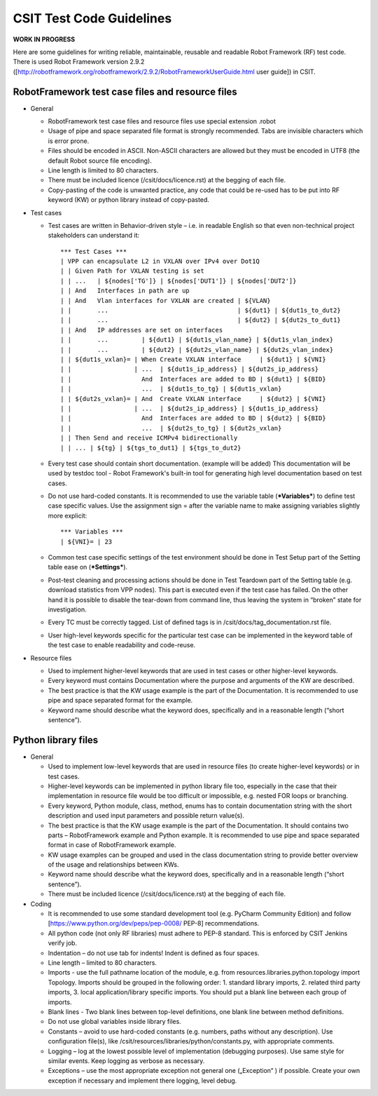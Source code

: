 CSIT Test Code Guidelines
^^^^^^^^^^^^^^^^^^^^^^^^^

**WORK IN PROGRESS**

Here are some guidelines for writing reliable, maintainable, reusable and readable
Robot Framework (RF) test code. There is used Robot Framework version 2.9.2
([http://robotframework.org/robotframework/2.9.2/RobotFrameworkUserGuide.html user guide])
in CSIT.

RobotFramework test case files and resource files
~~~~~~~~~~~~~~~~~~~~~~~~~~~~~~~~~~~~~~~~~~~~~~~~~

+ General

  + RobotFramework test case files and resource files use special extension .robot

  + Usage of pipe and space separated file format is strongly recommended.
    Tabs are invisible characters which is error prone.

  + Files should be encoded in ASCII. Non-ASCII characters are allowed but they
    must be encoded in UTF8 (the default Robot source file encoding).

  + Line length is limited to 80 characters.

  + There must be included licence (/csit/docs/licence.rst)
    at the begging of each file.

  + Copy-pasting of the code is unwanted practice, any code that could be
    re-used has to be put into RF keyword (KW) or python library instead of
    copy-pasted.

+ Test cases

  + Test cases are written in Behavior-driven style – i.e. in readable English
    so that even non-technical project stakeholders can understand it::

        *** Test Cases ***
        | VPP can encapsulate L2 in VXLAN over IPv4 over Dot1Q
        | | Given Path for VXLAN testing is set
        | | ...   | ${nodes['TG']} | ${nodes['DUT1']} | ${nodes['DUT2']}
        | | And   Interfaces in path are up
        | | And   Vlan interfaces for VXLAN are created | ${VLAN}
        | |       ...                                   | ${dut1} | ${dut1s_to_dut2}
        | |       ...                                   | ${dut2} | ${dut2s_to_dut1}
        | | And   IP addresses are set on interfaces
        | |       ...         | ${dut1} | ${dut1s_vlan_name} | ${dut1s_vlan_index}
        | |       ...         | ${dut2} | ${dut2s_vlan_name} | ${dut2s_vlan_index}
        | | ${dut1s_vxlan}= | When Create VXLAN interface     | ${dut1} | ${VNI}
        | |                 | ...  | ${dut1s_ip_address} | ${dut2s_ip_address}
        | |                   And  Interfaces are added to BD | ${dut1} | ${BID}
        | |                   ...  | ${dut1s_to_tg} | ${dut1s_vxlan}
        | | ${dut2s_vxlan}= | And  Create VXLAN interface     | ${dut2} | ${VNI}
        | |                 | ...  | ${dut2s_ip_address} | ${dut1s_ip_address}
        | |                   And  Interfaces are added to BD | ${dut2} | ${BID}
        | |                   ...  | ${dut2s_to_tg} | ${dut2s_vxlan}
        | | Then Send and receive ICMPv4 bidirectionally
        | | ... | ${tg} | ${tgs_to_dut1} | ${tgs_to_dut2}

  + Every test case should contain short documentation. (example will be added)
    This documentation will be used by testdoc tool - Robot Framework's
    built-in tool for generating high level documentation based on test cases.

  + Do not use hard-coded constants. It is recommended to use the variable table
    (***Variables***) to define test case specific values. Use the assignment
    sign = after the variable name to make assigning variables slightly more
    explicit::

        *** Variables ***
        | ${VNI}= | 23

  + Common test case specific settings of the test environment should be done
    in Test Setup part of the Setting table ease on (***Settings***).

  + Post-test cleaning and processing actions should be done in Test Teardown
    part of the Setting table (e.g. download statistics from VPP nodes).
    This part is executed even if the test case has failed. On the other hand
    it is possible to disable the tear-down from command line, thus leaving
    the system in “broken” state for investigation.

  + Every TC must be correctly tagged. List of defined tags is in
    /csit/docs/tag_documentation.rst file.

  + User high-level keywords specific for the particular test case can be
    implemented in the keyword table of the test case to enable readability
    and code-reuse.

+ Resource files

  + Used to implement higher-level keywords that are used in test cases
    or other higher-level keywords.

  + Every keyword must contains Documentation where the purpose
    and arguments of the KW are described.

  + The best practice is that the KW usage example is the part
    of the Documentation. It is recommended to use pipe and space separated
    format for the example.

  + Keyword name should describe what the keyword does, specifically and in a
    reasonable length (“short sentence”).

Python library files
~~~~~~~~~~~~~~~~~~~~

+ General

  + Used to implement low-level keywords that are used in resource files
    (to create higher-level keywords) or in test cases.

  + Higher-level keywords can be implemented in python library file too,
    especially in the case that their implementation in resource file would be
    too difficult or impossible, e.g. nested FOR loops or branching.

  + Every keyword, Python module, class, method, enums has to contain
    documentation string with the short description and used input parameters
    and possible return value(s).

  + The best practice is that the KW usage example is the part
    of the Documentation. It should contains two parts – RobotFramework example
    and Python example. It is recommended to use pipe and space separated format
    in case of RobotFramework example.

  + KW usage examples can be grouped and used in the class documentation string
    to provide better overview of the usage and relationships between KWs.

  + Keyword name should describe what the keyword does, specifically
    and in a reasonable length (“short sentence”).

  + There must be included licence (/csit/docs/licence.rst)
    at the begging of each file.

+ Coding

  + It is recommended to use some standard development tool (e.g. PyCharm
    Community Edition) and follow [https://www.python.org/dev/peps/pep-0008/ PEP-8]
    recommendations.

  + All python code (not only RF libraries) must adhere to PEP-8 standard.
    This is enforced by CSIT Jenkins verify job.

  + Indentation – do not use tab for indents! Indent is defined as four spaces.

  + Line length – limited to 80 characters.

  + Imports - use the full pathname location of the module, e.g.
    from resources.libraries.python.topology import Topology.
    Imports should be grouped in the following order:
    1. standard library imports, 2. related third party imports,
    3. local application/library specific imports. You should put a blank line
    between each group of imports.

  + Blank lines - Two blank lines between top-level definitions,
    one blank line between method definitions.

  + Do not use global variables inside library files.

  + Constants – avoid to use hard-coded constants (e.g. numbers,
    paths without any description). Use configuration file(s),
    like /csit/resources/libraries/python/constants.py, with appropriate comments.

  + Logging – log at the lowest possible level of implementation
    (debugging purposes). Use same style for similar events. Keep logging
    as verbose as necessary.

  + Exceptions – use the most appropriate exception not general
    one („Exception“ ) if possible. Create your own exception
    if necessary and implement there logging, level debug.
